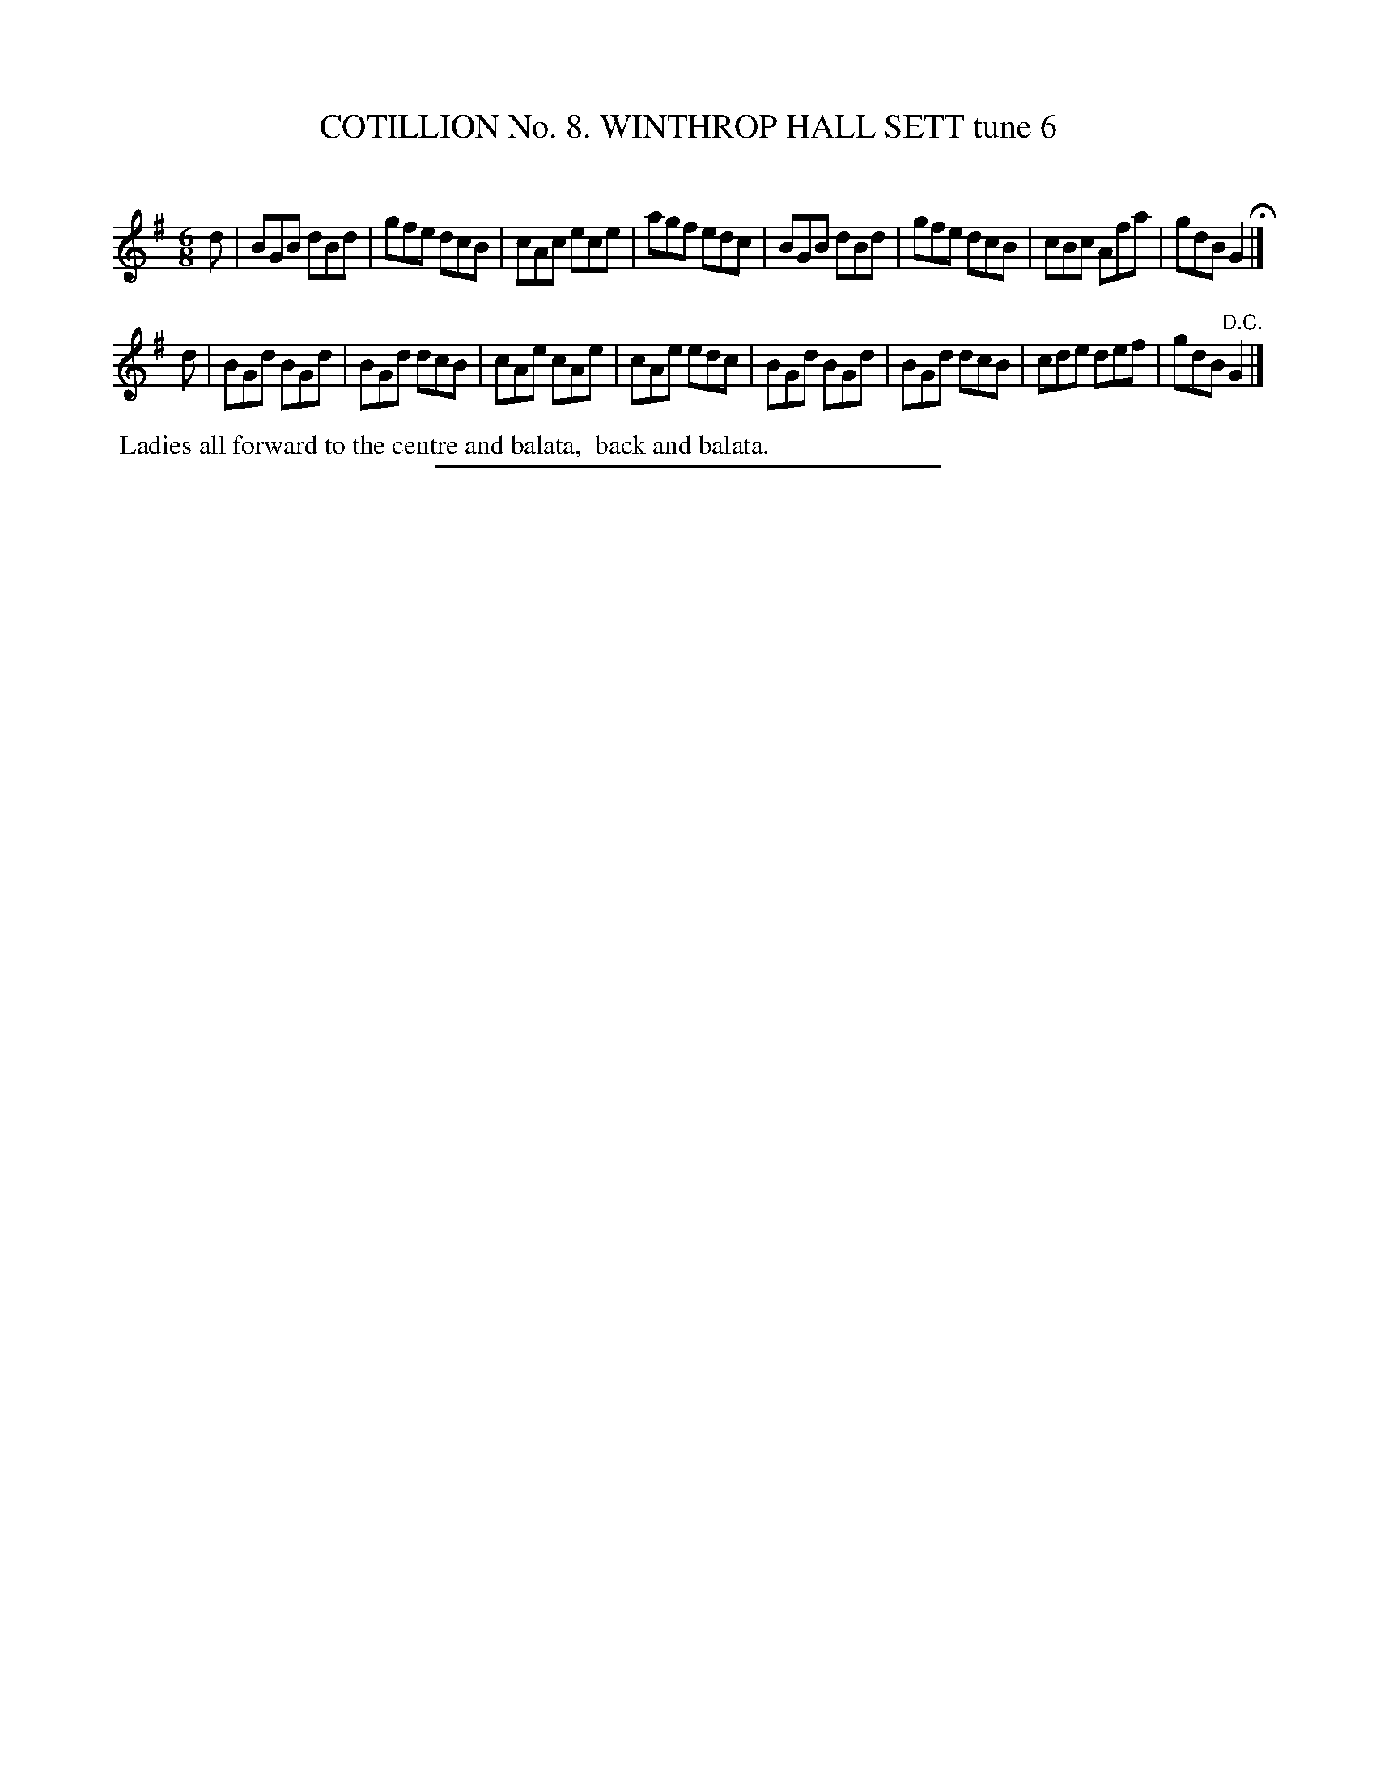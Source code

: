 X: 30933
T: COTILLION No. 8. WINTHROP HALL SETT tune 6
C:
%R: jig
B: Elias Howe "The Musician's Companion" Part 3 1844 p.93 #3
S: http://imslp.org/wiki/The_Musician's_Companion_(Howe,_Elias)
Z: 2015 John Chambers <jc:trillian.mit.edu>
M: 6/8
L: 1/8
K: G
% - - - - - - - - - - - - - - - - - - - - - - - - - - - - -
d |\
BGB dBd | gfe dcB | cAc ece | agf edc |\
BGB dBd | gfe dcB | cBc Afa | gdB G2 H|]
d |\
BGd BGd | BGd dcB | cAe cAe | cAe edc |\
BGd BGd | BGd dcB | cde def | gdB "^D.C."G2 |]
% - - - - - - - - - - Dance description - - - - - - - - - -
%%begintext align
%% Ladies all forward to the centre and balata,
%% back and balata.
%%endtext
% - - - - - - - - - - - - - - - - - - - - - - - - - - - - -
%%sep 1 1 300

